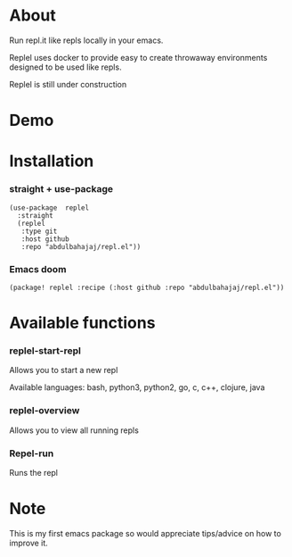 * About
Run repl.it like repls locally in your emacs.

Replel uses docker to provide easy to create throwaway environments designed to be used like repls.

Replel is still under construction

* Demo

[[./media/replel-demo.gif]]

* Installation
*** straight + use-package
#+begin_src elisp
(use-package  replel
  :straight
  (replel
   :type git
   :host github
   :repo "abdulbahajaj/repl.el"))
#+end_src
*** Emacs doom
#+begin_src elisp
(package! replel :recipe (:host github :repo "abdulbahajaj/repl.el"))
#+end_src

* Available functions
*** replel-start-repl
Allows you to start a new repl

Available languages: bash, python3, python2, go,  c, c++, clojure, java

[[./media/replel-start-repl.png]]

*** replel-overview
Allows you to view all running repls

[[./media/replel-overview.png]]

*** Repel-run
Runs the repl

* Note
This is my first emacs package so would appreciate tips/advice on how to improve it.
